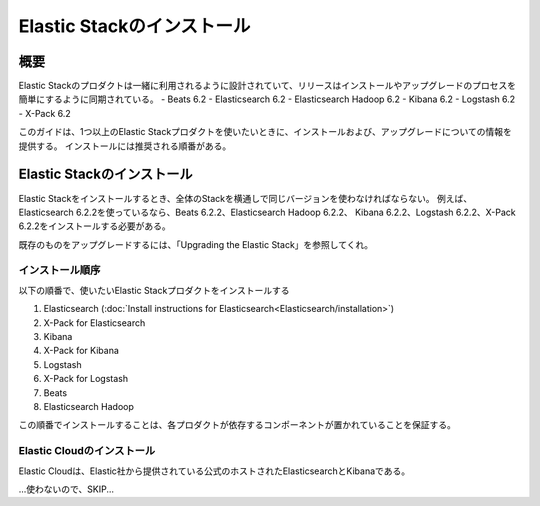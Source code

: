 **********************************
Elastic Stackのインストール
**********************************

概要
=============
Elastic Stackのプロダクトは一緒に利用されるように設計されていて、リリースはインストールやアップグレードのプロセスを簡単にするように同期されている。
- Beats 6.2
- Elasticsearch 6.2
- Elasticsearch Hadoop 6.2
- Kibana 6.2
- Logstash 6.2
- X-Pack 6.2

このガイドは、1つ以上のElastic Stackプロダクトを使いたいときに、インストールおよび、アップグレードについての情報を提供する。
インストールには推奨される順番がある。

Elastic Stackのインストール
==========================================
Elastic Stackをインストールするとき、全体のStackを横通しで同じバージョンを使わなければならない。
例えば、Elasticsearch 6.2.2を使っているなら、Beats 6.2.2、Elasticsearch Hadoop 6.2.2、
Kibana 6.2.2、Logstash 6.2.2、X-Pack 6.2.2をインストールする必要がある。

既存のものをアップグレードするには、「Upgrading the Elastic Stack」を参照してくれ。

インストール順序
--------------------------
以下の順番で、使いたいElastic Stackプロダクトをインストールする

1. Elasticsearch (:doc:`Install instructions for Elasticsearch<Elasticsearch/installation>`)
2. X-Pack for Elasticsearch
3. Kibana
4. X-Pack for Kibana
5. Logstash
6. X-Pack for Logstash
7. Beats
8. Elasticsearch Hadoop

この順番でインストールすることは、各プロダクトが依存するコンポーネントが置かれていることを保証する。

Elastic Cloudのインストール
---------------------------------------
Elastic Cloudは、Elastic社から提供されている公式のホストされたElasticsearchとKibanaである。

...使わないので、SKIP...
